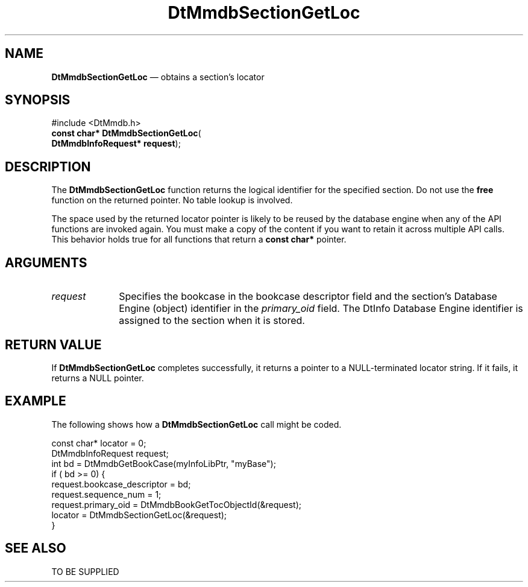 '\" t
...\" MmdbSeGL.sgm /main/5 1996/09/08 20:08:59 rws $
.de P!
.fl
\!!1 setgray
.fl
\\&.\"
.fl
\!!0 setgray
.fl			\" force out current output buffer
\!!save /psv exch def currentpoint translate 0 0 moveto
\!!/showpage{}def
.fl			\" prolog
.sy sed -e 's/^/!/' \\$1\" bring in postscript file
\!!psv restore
.
.de pF
.ie     \\*(f1 .ds f1 \\n(.f
.el .ie \\*(f2 .ds f2 \\n(.f
.el .ie \\*(f3 .ds f3 \\n(.f
.el .ie \\*(f4 .ds f4 \\n(.f
.el .tm ? font overflow
.ft \\$1
..
.de fP
.ie     !\\*(f4 \{\
.	ft \\*(f4
.	ds f4\"
'	br \}
.el .ie !\\*(f3 \{\
.	ft \\*(f3
.	ds f3\"
'	br \}
.el .ie !\\*(f2 \{\
.	ft \\*(f2
.	ds f2\"
'	br \}
.el .ie !\\*(f1 \{\
.	ft \\*(f1
.	ds f1\"
'	br \}
.el .tm ? font underflow
..
.ds f1\"
.ds f2\"
.ds f3\"
.ds f4\"
.ta 8n 16n 24n 32n 40n 48n 56n 64n 72n 
.TH "DtMmdbSectionGetLoc" "library call"
.SH "NAME"
\fBDtMmdbSectionGetLoc\fP \(em obtains
a section\&'s locator
.SH "SYNOPSIS"
.PP
.nf
#include <DtMmdb\&.h>
\fBconst char* \fBDtMmdbSectionGetLoc\fP\fR(
\fBDtMmdbInfoRequest* \fBrequest\fR\fR);
.fi
.SH "DESCRIPTION"
.PP
The \fBDtMmdbSectionGetLoc\fP function
returns the logical identifier for the specified section\&. Do not use the
\fBfree\fP function on the returned pointer\&. No table lookup is
involved\&.
.PP
The space used by the returned locator pointer is likely to be
reused by the database engine when any of the API functions
are invoked again\&. You must make a copy of the content
if you want to retain it across multiple API calls\&.
This behavior holds true for all functions that return
a \fBconst char*\fP pointer\&.
.SH "ARGUMENTS"
.IP "\fIrequest\fP" 10
Specifies the bookcase in the bookcase descriptor field and
the section\&'s Database Engine (object) identifier in the
\fIprimary_oid\fP field\&.
The DtInfo Database Engine identifier is assigned to
the section when it is stored\&.
.SH "RETURN VALUE"
.PP
If \fBDtMmdbSectionGetLoc\fP completes
successfully, it returns a pointer to a NULL-terminated
locator string\&. If it fails, it returns a NULL pointer\&.
.SH "EXAMPLE"
.PP
The following shows how a \fBDtMmdbSectionGetLoc\fP call
might be coded\&.
.PP
.nf
\f(CWconst char* locator = 0;
DtMmdbInfoRequest request;
int bd  = DtMmdbGetBookCase(myInfoLibPtr, "myBase");
if ( bd  >= 0) {
   request\&.bookcase_descriptor = bd;
   request\&.sequence_num = 1;
   request\&.primary_oid = DtMmdbBookGetTocObjectId(&request);
   locator = DtMmdbSectionGetLoc(&request);
}\fR
.fi
.PP
.SH "SEE ALSO"
.PP
TO BE SUPPLIED
...\" created by instant / docbook-to-man, Sun 02 Sep 2012, 09:40
